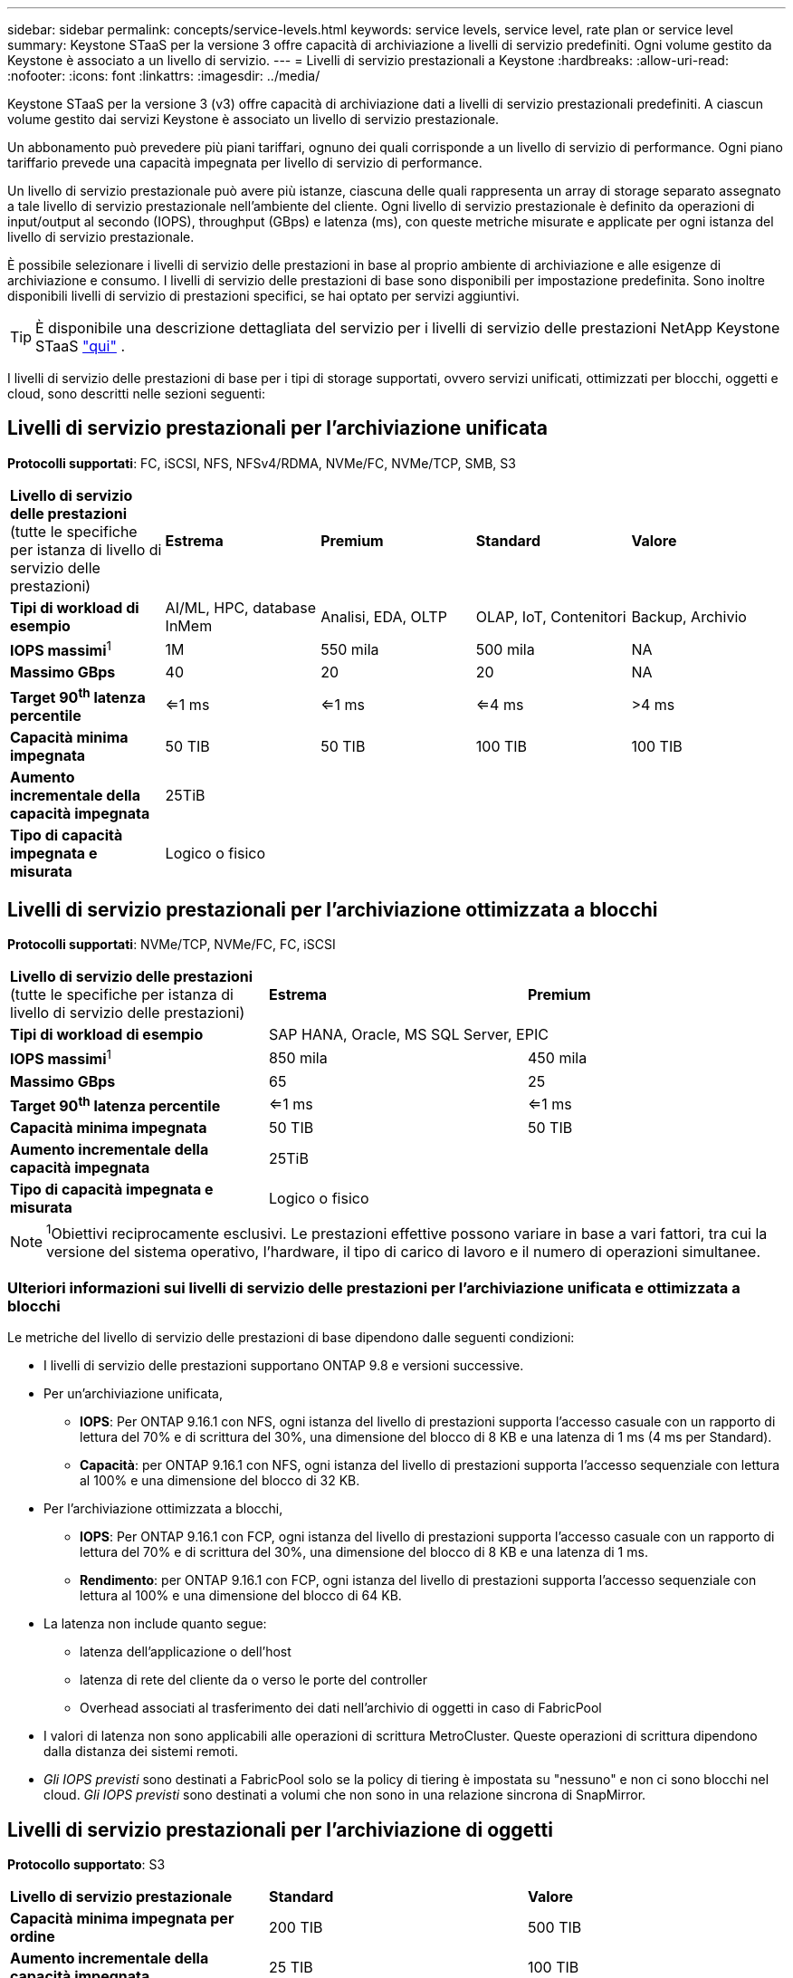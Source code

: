 ---
sidebar: sidebar 
permalink: concepts/service-levels.html 
keywords: service levels, service level, rate plan or service level 
summary: Keystone STaaS per la versione 3 offre capacità di archiviazione a livelli di servizio predefiniti. Ogni volume gestito da Keystone è associato a un livello di servizio. 
---
= Livelli di servizio prestazionali a Keystone
:hardbreaks:
:allow-uri-read: 
:nofooter: 
:icons: font
:linkattrs: 
:imagesdir: ../media/


[role="lead"]
Keystone STaaS per la versione 3 (v3) offre capacità di archiviazione dati a livelli di servizio prestazionali predefiniti. A ciascun volume gestito dai servizi Keystone è associato un livello di servizio prestazionale.

Un abbonamento può prevedere più piani tariffari, ognuno dei quali corrisponde a un livello di servizio di performance. Ogni piano tariffario prevede una capacità impegnata per livello di servizio di performance.

Un livello di servizio prestazionale può avere più istanze, ciascuna delle quali rappresenta un array di storage separato assegnato a tale livello di servizio prestazionale nell'ambiente del cliente. Ogni livello di servizio prestazionale è definito da operazioni di input/output al secondo (IOPS), throughput (GBps) e latenza (ms), con queste metriche misurate e applicate per ogni istanza del livello di servizio prestazionale.

È possibile selezionare i livelli di servizio delle prestazioni in base al proprio ambiente di archiviazione e alle esigenze di archiviazione e consumo. I livelli di servizio delle prestazioni di base sono disponibili per impostazione predefinita. Sono inoltre disponibili livelli di servizio di prestazioni specifici, se hai optato per servizi aggiuntivi.


TIP: È disponibile una descrizione dettagliata del servizio per i livelli di servizio delle prestazioni NetApp Keystone STaaS  https://www.netapp.com/services/keystone/terms-and-conditions/["qui"^] .

I livelli di servizio delle prestazioni di base per i tipi di storage supportati, ovvero servizi unificati, ottimizzati per blocchi, oggetti e cloud, sono descritti nelle sezioni seguenti:



== Livelli di servizio prestazionali per l'archiviazione unificata

*Protocolli supportati*: FC, iSCSI, NFS, NFSv4/RDMA, NVMe/FC, NVMe/TCP, SMB, S3

|===


| *Livello di servizio delle prestazioni* (tutte le specifiche per istanza di livello di servizio delle prestazioni) | *Estrema* | *Premium* | *Standard* | *Valore* 


| *Tipi di workload di esempio* | AI/ML, HPC, database InMem | Analisi, EDA, OLTP | OLAP, IoT, Contenitori | Backup, Archivio 


| *IOPS massimi*^1^ | 1M | 550 mila | 500 mila | NA 


| *Massimo GBps* | 40 | 20 | 20 | NA 


| *Target 90^th^ latenza percentile* | <=1 ms | <=1 ms | <=4 ms | >4 ms 


| *Capacità minima impegnata* | 50 TIB | 50 TIB | 100 TIB | 100 TIB 


| *Aumento incrementale della capacità impegnata* 4+| 25TiB 


| *Tipo di capacità impegnata e misurata* 4+| Logico o fisico 
|===


== Livelli di servizio prestazionali per l'archiviazione ottimizzata a blocchi

*Protocolli supportati*: NVMe/TCP, NVMe/FC, FC, iSCSI

|===


| *Livello di servizio delle prestazioni* (tutte le specifiche per istanza di livello di servizio delle prestazioni) | *Estrema* | *Premium* 


| *Tipi di workload di esempio* 2+| SAP HANA, Oracle, MS SQL Server, EPIC 


| *IOPS massimi*^1^ | 850 mila | 450 mila 


| *Massimo GBps* | 65 | 25 


| *Target 90^th^ latenza percentile* | <=1 ms | <=1 ms 


| *Capacità minima impegnata* | 50 TIB | 50 TIB 


| *Aumento incrementale della capacità impegnata* 2+| 25TiB 


| *Tipo di capacità impegnata e misurata* 2+| Logico o fisico 
|===

NOTE: ^1^Obiettivi reciprocamente esclusivi. Le prestazioni effettive possono variare in base a vari fattori, tra cui la versione del sistema operativo, l'hardware, il tipo di carico di lavoro e il numero di operazioni simultanee.



=== Ulteriori informazioni sui livelli di servizio delle prestazioni per l'archiviazione unificata e ottimizzata a blocchi

Le metriche del livello di servizio delle prestazioni di base dipendono dalle seguenti condizioni:

* I livelli di servizio delle prestazioni supportano ONTAP 9.8 e versioni successive.
* Per un'archiviazione unificata,
+
** *IOPS*: Per ONTAP 9.16.1 con NFS, ogni istanza del livello di prestazioni supporta l'accesso casuale con un rapporto di lettura del 70% e di scrittura del 30%, una dimensione del blocco di 8 KB e una latenza di 1 ms (4 ms per Standard).
** *Capacità*: per ONTAP 9.16.1 con NFS, ogni istanza del livello di prestazioni supporta l'accesso sequenziale con lettura al 100% e una dimensione del blocco di 32 KB.


* Per l'archiviazione ottimizzata a blocchi,
+
** *IOPS*: Per ONTAP 9.16.1 con FCP, ogni istanza del livello di prestazioni supporta l'accesso casuale con un rapporto di lettura del 70% e di scrittura del 30%, una dimensione del blocco di 8 KB e una latenza di 1 ms.
** *Rendimento*: per ONTAP 9.16.1 con FCP, ogni istanza del livello di prestazioni supporta l'accesso sequenziale con lettura al 100% e una dimensione del blocco di 64 KB.


* La latenza non include quanto segue:
+
** latenza dell'applicazione o dell'host
** latenza di rete del cliente da o verso le porte del controller
** Overhead associati al trasferimento dei dati nell'archivio di oggetti in caso di FabricPool


* I valori di latenza non sono applicabili alle operazioni di scrittura MetroCluster. Queste operazioni di scrittura dipendono dalla distanza dei sistemi remoti.
* _Gli IOPS previsti_ sono destinati a FabricPool solo se la policy di tiering è impostata su "nessuno" e non ci sono blocchi nel cloud. _Gli IOPS previsti_ sono destinati a volumi che non sono in una relazione sincrona di SnapMirror.




== Livelli di servizio prestazionali per l'archiviazione di oggetti

*Protocollo supportato*: S3

|===


| *Livello di servizio prestazionale* | *Standard* | *Valore* 


| *Capacità minima impegnata per ordine* | 200 TIB | 500 TIB 


| *Aumento incrementale della capacità impegnata* | 25 TIB | 100 TIB 


| *Tipo di capacità impegnata e misurata* 2+| Fisico 
|===


== Cloud storage

*Protocolli supportati*: NFS, CIFS, iSCSI e S3 (solo AWS e Azure)

|===


| *Livello di servizio prestazionale* | Cloud Volumes ONTAP 


| *Capacità minima impegnata per ordine* | 4 TIB 


| *Aumento incrementale della capacità impegnata* | 1 TIB 


| *Tipo di capacità impegnata e misurata* | Logico 
|===
[NOTE]
====
* I servizi nativi del cloud, come il calcolo, lo storage, il networking, sono fatturati dai cloud provider.
* Questi servizi dipendono dalle caratteristiche di cloud storage e calcolo.


====
*Informazioni correlate*

* link:../concepts/supported-storage-capacity.html["Capacità di storage supportate"]
* link:..//concepts/metrics.html["Metriche e definizioni utilizzate nei servizi Keystone"]
* link:../concepts/pricing.html["Prezzo Keystone"]

